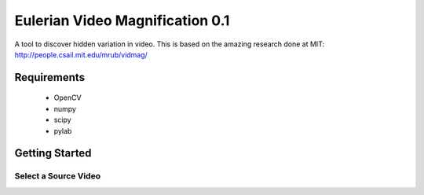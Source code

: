 Eulerian Video Magnification 0.1
============================

A tool to discover hidden variation in video.  This is based on the amazing research done at MIT:
http://people.csail.mit.edu/mrub/vidmag/

Requirements
------------

  - OpenCV
  - numpy
  - scipy
  - pylab

Getting Started
---------------

Select a Source Video
`````````````````````




